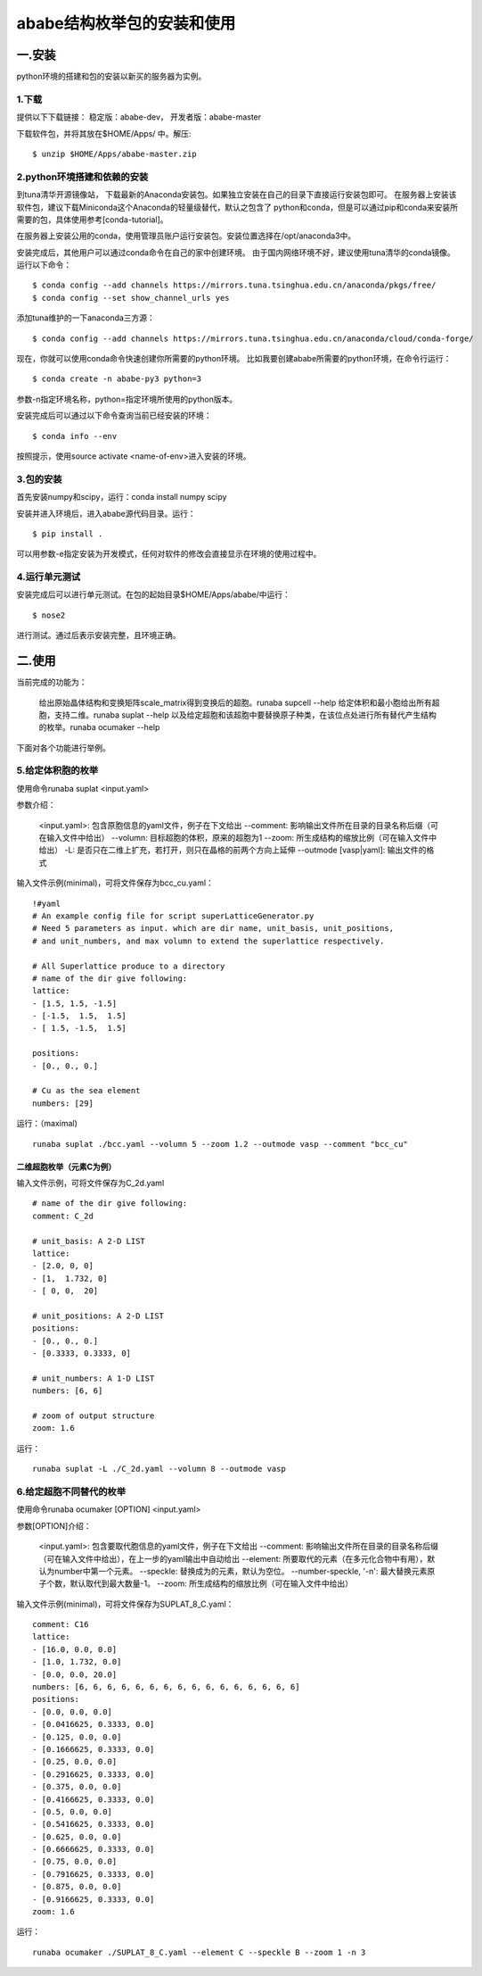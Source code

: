 =============================
ababe结构枚举包的安装和使用
=============================
一.安装
------------------------
python环境的搭建和包的安装以新买的服务器为实例。

1.下载
>>>>>>>>>>>>>>>>>>>>>>>>
提供以下下载链接： 稳定版：ababe-dev， 开发者版：ababe-master

下载软件包，并将其放在$HOME/Apps/ 中。解压:

::

    $ unzip $HOME/Apps/ababe-master.zip

2.python环境搭建和依赖的安装
>>>>>>>>>>>>>>>>>>>>>>>>>>>>
到tuna清华开源镜像站， 下载最新的Anaconda安装包。如果独立安装在自己的目录下直接运行安装包即可。 在服务器上安装该软件包，建议下载Miniconda这个Anaconda的轻量级替代，默认之包含了 python和conda，但是可以通过pip和conda来安装所需要的包，具体使用参考[conda-tutorial]。

在服务器上安装公用的conda，使用管理员账户运行安装包。安装位置选择在/opt/anaconda3中。

安装完成后，其他用户可以通过conda命令在自己的家中创建环境。 由于国内网络环境不好，建议使用tuna清华的conda镜像。 运行以下命令：
::

    $ conda config --add channels https://mirrors.tuna.tsinghua.edu.cn/anaconda/pkgs/free/
    $ conda config --set show_channel_urls yes

添加tuna维护的一下anaconda三方源：
::

    $ conda config --add channels https://mirrors.tuna.tsinghua.edu.cn/anaconda/cloud/conda-forge/

现在，你就可以使用conda命令快速创建你所需要的python环境。 比如我要创建ababe所需要的python环境，在命令行运行：
::

    $ conda create -n ababe-py3 python=3

参数-n指定环境名称，python=指定环境所使用的python版本。

安装完成后可以通过以下命令查询当前已经安装的环境：
::

    $ conda info --env

按照提示，使用source activate <name-of-env>进入安装的环境。

3.包的安装
>>>>>>>>>>>>>>>

首先安装numpy和scipy，运行：conda install numpy scipy

安装并进入环境后，进入ababe源代码目录。运行：
::

    $ pip install .

可以用参数-e指定安装为开发模式，任何对软件的修改会直接显示在环境的使用过程中。

4.运行单元测试
>>>>>>>>>>>>>>>>
安装完成后可以进行单元测试。在包的起始目录$HOME/Apps/ababe/中运行：
::

    $ nose2

进行测试。通过后表示安装完整，且环境正确。

二.使用
--------------
当前完成的功能为：

    给出原始晶体结构和变换矩阵scale_matrix得到变换后的超胞。runaba supcell \--help
    给定体积和最小胞给出所有超胞，支持二维。runaba suplat --help
    以及给定超胞和该超胞中要替换原子种类，在该位点处进行所有替代产生结构的枚举。runaba ocumaker --help

下面对各个功能进行举例。

5.给定体积胞的枚举
>>>>>>>>>>>>>>>>>>>>

使用命令runaba suplat <input.yaml>

参数介绍：

    <input.yaml>: 包含原胞信息的yaml文件，例子在下文给出
    --comment: 影响输出文件所在目录的目录名称后缀（可在输入文件中给出）
    --volumn: 目标超胞的体积，原来的超胞为1
    --zoom: 所生成结构的缩放比例（可在输入文件中给出）
    -L: 是否只在二维上扩充，若打开，则只在晶格的前两个方向上延伸
    --outmode [vasp|yaml]: 输出文件的格式

输入文件示例(minimal)，可将文件保存为bcc_cu.yaml：
::

    !#yaml
    # An example config file for script superLatticeGenerator.py
    # Need 5 parameters as input. which are dir name, unit_basis, unit_positions,
    # and unit_numbers, and max volumn to extend the superlattice respectively.

    # All Superlattice produce to a directory
    # name of the dir give following:
    lattice:
    - [1.5, 1.5, -1.5]
    - [-1.5,  1.5,  1.5]
    - [ 1.5, -1.5,  1.5]

    positions:
    - [0., 0., 0.]

    # Cu as the sea element
    numbers: [29]

运行：（maximal)
::

    runaba suplat ./bcc.yaml --volumn 5 --zoom 1.2 --outmode vasp --comment "bcc_cu"

二维超胞枚举（元素C为例）
:::::::::::::::::::::::::::

输入文件示例，可将文件保存为C_2d.yaml
::

    # name of the dir give following:
    comment: C_2d

    # unit_basis: A 2-D LIST
    lattice:
    - [2.0, 0, 0]
    - [1,  1.732, 0]
    - [ 0, 0,  20]

    # unit_positions: A 2-D LIST
    positions:
    - [0., 0., 0.]
    - [0.3333, 0.3333, 0]

    # unit_numbers: A 1-D LIST
    numbers: [6, 6]

    # zoom of output structure
    zoom: 1.6

运行：
::

    runaba suplat -L ./C_2d.yaml --volumn 8 --outmode vasp

6.给定超胞不同替代的枚举
>>>>>>>>>>>>>>>>>>>>>>>>

使用命令runaba ocumaker [OPTION] <input.yaml>

参数[OPTION]介绍：

    <input.yaml>: 包含要取代胞信息的yaml文件，例子在下文给出
    --comment: 影响输出文件所在目录的目录名称后缀（可在输入文件中给出），在上一步的yaml输出中自动给出
    --element: 所要取代的元素（在多元化合物中有用），默认为number中第一个元素。
    --speckle: 替换成为的元素，默认为空位。
    --number-speckle, '-n': 最大替换元素原子个数，默认取代到最大数量-1。
    --zoom: 所生成结构的缩放比例（可在输入文件中给出）

输入文件示例(minimal)，可将文件保存为SUPLAT_8_C.yaml：
::

    comment: C16
    lattice:
    - [16.0, 0.0, 0.0]
    - [1.0, 1.732, 0.0]
    - [0.0, 0.0, 20.0]
    numbers: [6, 6, 6, 6, 6, 6, 6, 6, 6, 6, 6, 6, 6, 6, 6, 6]
    positions:
    - [0.0, 0.0, 0.0]
    - [0.0416625, 0.3333, 0.0]
    - [0.125, 0.0, 0.0]
    - [0.1666625, 0.3333, 0.0]
    - [0.25, 0.0, 0.0]
    - [0.2916625, 0.3333, 0.0]
    - [0.375, 0.0, 0.0]
    - [0.4166625, 0.3333, 0.0]
    - [0.5, 0.0, 0.0]
    - [0.5416625, 0.3333, 0.0]
    - [0.625, 0.0, 0.0]
    - [0.6666625, 0.3333, 0.0]
    - [0.75, 0.0, 0.0]
    - [0.7916625, 0.3333, 0.0]
    - [0.875, 0.0, 0.0]
    - [0.9166625, 0.3333, 0.0]
    zoom: 1.6

运行：
::

    runaba ocumaker ./SUPLAT_8_C.yaml --element C --speckle B --zoom 1 -n 3
